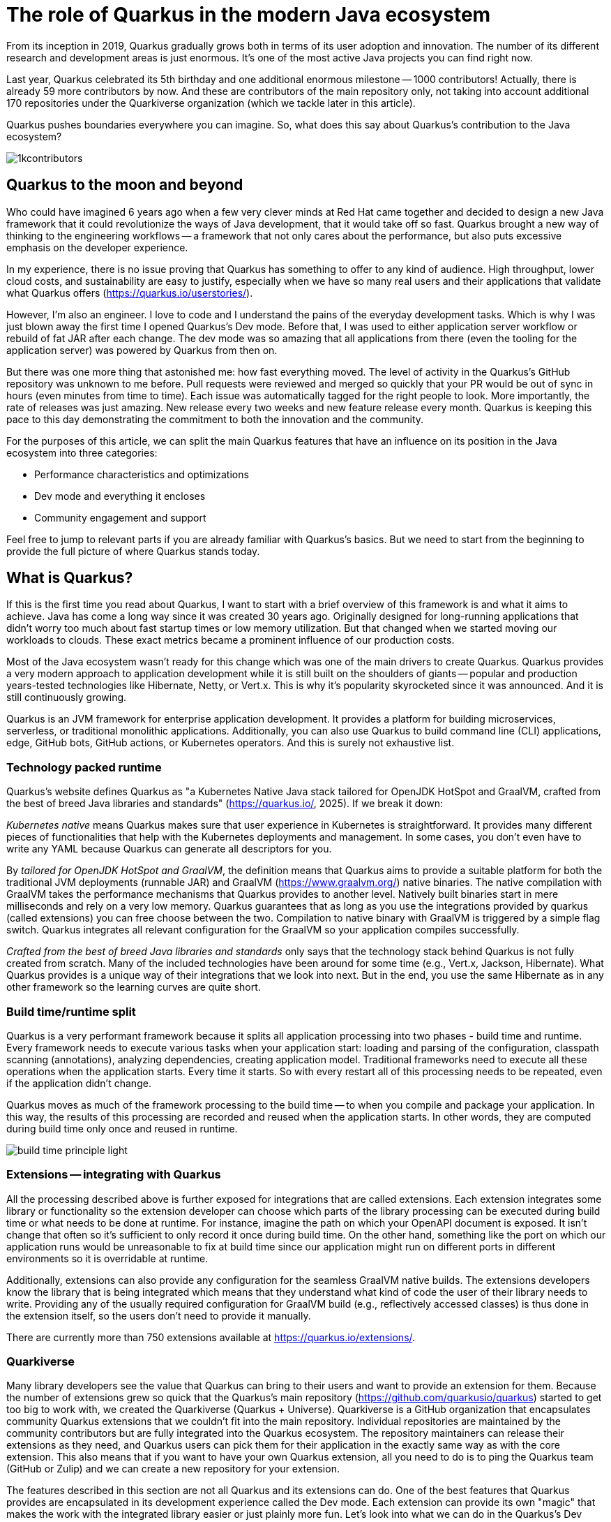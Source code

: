 = The role of Quarkus in the modern Java ecosystem

From its inception in 2019, Quarkus gradually grows both in terms of its
user adoption and innovation. The number of its different research and
development areas is just enormous. It's one of the most active Java
projects you can find right now.

Last year, Quarkus celebrated its 5th birthday and one additional enormous
milestone -- 1000 contributors! Actually, there is already 59 more
contributors by now. And these are contributors of the main repository only,
not taking into account additional 170 repositories under the Quarkiverse
organization (which we tackle later in this article).

Quarkus pushes boundaries everywhere you can imagine. So, what does this say
about Quarkus's contribution to the Java ecosystem?

image::./images/1kcontributors.jpg[]

== Quarkus to the moon and beyond

Who could have imagined 6 years ago when a few very clever minds at Red Hat
came together and decided to design a new Java framework that it could
revolutionize the ways of Java development, that it would take off so fast.
Quarkus brought a new way of thinking to the engineering workflows -- a
framework that not only cares about the performance, but also puts excessive
emphasis on the developer experience.

In my experience, there is no issue proving that Quarkus has something to
offer to any kind of audience. High throughput, lower cloud costs, and
sustainability are easy to justify, especially when we have so many real
users and their applications that validate what Quarkus offers
(https://quarkus.io/userstories/).

However, I'm also an engineer. I love to code and I understand the pains of
the everyday development tasks. Which is why I was just blown away the first
time I opened Quarkus's Dev mode. Before that, I was used to either
application server workflow or rebuild of fat JAR after each change. The dev
mode was so amazing that all applications from there (even the tooling for
the application server) was powered by Quarkus from then on.

But there was one more thing that astonished me: how fast everything moved.
The level of activity in the Quarkus's GitHub repository was unknown to me
before. Pull requests were reviewed and merged so quickly that your PR would
be out of sync in hours (even minutes from time to time). Each issue was
automatically tagged for the right people to look. More importantly, the
rate of releases was just amazing. New release every two weeks and new
feature release every month. Quarkus is keeping this pace to this day
demonstrating the commitment to both the innovation and the community.

For the purposes of this article, we can split the main Quarkus features
that have an influence on its position in the Java ecosystem into three
categories:

- Performance characteristics and optimizations
- Dev mode and everything it encloses
- Community engagement and support

Feel free to jump to relevant parts if you are already familiar with
Quarkus's basics. But we need to start from the beginning to provide the
full picture of where Quarkus stands today.

== What is Quarkus?

If this is the first time you read about Quarkus, I want to start with a
brief overview of this framework is and what it aims to achieve. Java has
come a long way since it was created 30 years ago. Originally designed for
long-running applications that didn't worry too much about fast startup
times or low memory utilization. But that changed when we started moving our
workloads to clouds. These exact metrics became a prominent influence of our
production costs.

Most of the Java ecosystem wasn't ready for this change which was one of the
main drivers to create Quarkus. Quarkus provides a very modern approach to
application development while it is still built on the shoulders of giants --
popular and production years-tested technologies like Hibernate, Netty, or
Vert.x. This is why it's popularity skyrocketed since it was announced. And
it is still continuously growing.

Quarkus is an JVM framework for enterprise application development. It
provides a platform for building microservices, serverless, or traditional
monolithic applications. Additionally, you can also use Quarkus to build
command line (CLI) applications, edge, GitHub bots, GitHub actions, or
Kubernetes operators. And this is surely not exhaustive list.

=== Technology packed runtime

Quarkus's website defines Quarkus as "a Kubernetes Native Java stack
tailored for OpenJDK HotSpot and GraalVM, crafted from the best of breed
Java libraries and standards" (https://quarkus.io/, 2025). If we break it down:

_Kubernetes native_ means Quarkus makes sure that user experience in
Kubernetes is straightforward. It provides many different pieces of
functionalities that help with the Kubernetes deployments and management. In
some cases, you don't even have to write any YAML because Quarkus can
generate all descriptors for you.

By _tailored for OpenJDK HotSpot and GraalVM_, the definition means that
Quarkus aims to provide a suitable platform for both the traditional JVM
deployments (runnable JAR) and GraalVM (https://www.graalvm.org/) native
binaries. The native compilation with GraalVM takes the performance
mechanisms that Quarkus provides to another level. Natively built binaries
start in mere milliseconds and rely on a very low memory. Quarkus guarantees
that as long as you use the integrations provided by quarkus (called
extensions) you can free choose between the two. Compilation to native
binary with GraalVM is triggered by a simple flag switch. Quarkus integrates
all relevant configuration for the GraalVM so your application compiles
successfully.

_Crafted from the best of breed Java libraries and standards_ only says that
the technology stack behind Quarkus is not fully created from scratch. Many
of the included technologies have been around for some time (e.g., Vert.x,
Jackson, Hibernate). What Quarkus provides is a unique way of their
integrations that we look into next. But in the end, you use the same
Hibernate as in any other framework so the learning curves are quite short.

=== Build time/runtime split

Quarkus is a very performant framework because it splits all application
processing into two phases - build time and runtime. Every framework needs
to execute various tasks when your application start: loading and parsing of
the configuration, classpath scanning (annotations), analyzing dependencies,
creating application model. Traditional frameworks need to execute all these
operations when the application starts. Every time it starts. So with every
restart all of this processing needs to be repeated, even if the application
didn't change.

Quarkus moves as much of the framework processing to the build time -- to
when you compile and package your application. In this way, the results of
this processing are recorded and reused when the application starts. In
other words, they are computed during build time only once and reused in
runtime.

image:images/build-time-principle-light.png[]

=== Extensions -- integrating with Quarkus

All the processing described above is further exposed for integrations that
are called extensions. Each extension integrates some library or
functionality so the extension developer can choose which parts of the
library processing can be executed during build time or what needs to be
done at runtime. For instance, imagine the path on which your OpenAPI
document is exposed. It isn't change that often so it's sufficient to only
record it once during build time. On the other hand, something like the port
on which our application runs would be unreasonable to fix at build time
since our application might run on different ports in different environments
so it is overridable at runtime.

Additionally, extensions can also provide any configuration for the seamless
GraalVM native builds. The extensions developers know the library that is
being integrated which means that they understand what kind of code the user
of their library needs to write. Providing any of the usually required
configuration for GraalVM build (e.g., reflectively accessed classes) is
thus done in the extension itself, so the users don't need to provide it
manually.

There are currently more than 750 extensions available at
https://quarkus.io/extensions/.

=== Quarkiverse

Many library developers see the value that Quarkus can bring to their users
and want to provide an extension for them. Because the number of extensions
grew so quick that the Quarkus's main repository
(https://github.com/quarkusio/quarkus) started to get too big to work with,
we created the Quarkiverse (Quarkus + Universe). Quarkiverse is a GitHub
organization that encapsulates community Quarkus extensions that we couldn't
fit into the main repository. Individual repositories are maintained by the
community contributors but are fully integrated into the Quarkus ecosystem.
The repository maintainers can release their extensions as they need, and
Quarkus users can pick them for their application in the exactly same way as
with the core extension. This also means that if you want to have your own
Quarkus extension, all you need to do is to ping the Quarkus team (GitHub or
Zulip) and we can create a new repository for your extension.

The features described in this section are not all Quarkus and its
extensions can do. One of the best features that Quarkus provides are
encapsulated in its development experience called the Dev mode. Each
extension can provide its own "magic" that makes the work with the
integrated library easier or just plainly more fun. Let's look into what we
can do in the Quarkus's Dev mode next.

== Developer-focused framework

In my opinion, whether any tech is liked or not is always first and foremost
about the technology. Ask yourself what is more important to you when you
are choosing your framework? Is it performance? Or the tooling support?
Quarkus's bet is that it is the overall development experience. And if you
think about it, so many frameworks and even some programming languages have
been created solely to improve the development experience.

=== Dev mode

While performance characteristics are surely important, they are mostly
relevant in production environments where we need to restrict utilized
resources. However, developers want a technology that helps them with the
application development. Technology that understands their needs and
provides simple way to solve their problems. And Quarkus invests heavily
into the developer experience (which pays back).

The single most important productivity tool in Quarkus is its Dev mode. Dev
mode is a continuous run of your Quarkus application in which Quarkus
embraced the concept of REPL (read-eval-print loop). By simply changing our
source code, Quarkus automatically recompiles and reruns our application,
showing the result of our work in mere milliseconds. But it doesn't stop
there.

The Dev mode can start with for instance Quarkus CLI
(https://quarkus.io/guides/cli-tooling) like this:

[source,bash]
----
$ quarkus dev
...

Listening for transport dt_socket at address: 5005
__  ____  __  _____   ___  __ ____  ______
 --/ __ \/ / / / _ | / _ \/ //_/ / / / __/
 -/ /_/ / /_/ / __ |/ , _/ ,< / /_/ /\ \
--\___\_\____/_/ |_/_/|_/_/|_|\____/___/
2025-02-28 14:33:50,534 INFO  [io.quarkus] (Quarkus Main Thread) quarkus-app 1.0.0-SNAPSHOT on JVM (powered by Quarkus 3.19.1) started in 1.356s. Listening on: http://localhost:8080

2025-02-28 14:33:50,538 INFO  [io.quarkus] (Quarkus Main Thread) Profile dev activated. Live Coding activated.
2025-02-28 14:33:50,538 INFO  [io.quarkus] (Quarkus Main Thread) Installed features: [cdi, rest, smallrye-context-propagation, vertx]

--
Tests paused
Press [e] to edit command line args (currently ''), [r] to resume testing, [o] Toggle test output, [:] for the terminal, [h] for more options>
----

Notice that it automatically opens a debug port for you to connect if you
need. But you will find that using the Dev mode's feature can substitute
using the debugger most of the time. This command starts an interactive
terminal which commands are listed at the bottom of the screen. Try pressing
`h` while the Dev mode's terminal is in focus:

[source,bash]
----
The following commands are available:

== Continuous Testing

[r] - Resume testing
[o] - Toggle test output (disabled)

== Exceptions

[x] - Open last exception (or project) in IDE (none)

== HTTP

[w] - Open the application in a browser
[d] - Open the Dev UI in a browser

== System

[s] - Force restart
[e] - Edits the command line parameters and restarts ()
[i] - Toggle instrumentation based reload (disabled)
[l] - Toggle live reload (enabled)
[j] - Toggle log levels (INFO)
[h] - Show this help
[:] - Enter terminal mode
[q] - Quit the application
----

As you can see, there is a lot of provided functionality out of the box. For
instance, the instrumentation based reload (`i`) changes the quarkus reload
in way that if you only change the bodies of methods, Quarkus only
dynamically replaces the bytecode in your running JVM without the need to
restart the application:

[source,bash]
----
2025-02-28 14:40:43,865 INFO  [io.qua.dep.dev.RuntimeUpdatesProcessor] (vert.x-worker-thread-1) Application restart not required, replacing classes via instrumentation
2025-02-28 14:40:43,879 INFO  [io.qua.dep.dev.RuntimeUpdatesProcessor] (vert.x-worker-thread-1) Live reload performed via instrumentation, no restart needed, total time: 0.046s
----

Of course, if you do something that cannot be handled by the bytecode
replacement, the restart still takes place. Take some time to experiment
with these options, it will surely pay out.

Quarkus's Dev mode encompasses many other functionalities that we utilize in
our everyday tasks. These features include continuous testing, Dev UI, or
Dev Services make development such an enthusiastic experience, that it's not
surprising people like to use Quarkus. Let's now go over these feature and
explain what they are about.

=== Continuous testing

If you press `r` in your Dev mode terminal, Quarkus starts the continuous
testing which is basically run of your unit tests automatically, in the
background, when the Dev mode reloads with your changes. At the bottom of the screen, you can see:

[source,bash]
----
--
All 1 test is passing (0 skipped), 1 test was run in 261ms. Tests completed at 14:46:02 due to changes to GreetingResource.class.
----

And if you change your application (so it will break the test):

[source,bash]
----
2025-02-28 14:50:09,554 ERROR [io.qua.test] (Test runner thread) Test GreetingResourceTest#testHelloEndpoint() failed
: java.lang.AssertionError: 1 expectation failed.
Response body doesn't match expectation.
Expected: is "Hello from Quarkus REST"
  Actual: Hello from Quarkus article

...

1 test failed (0 passing, 0 skipped), 1 test was run in 234ms. Tests completed at 14:50:09 due to changes to GreetingResource.class.
----

Notice that the Dev mode detects the save of the file in this case and the
test is automatically rerun in the background. This is an extremely powerful
tool since you can see the effects of your changes directly while you're
typing them. I usually have my IDE on one screen and the Dev mode running on
the next to it. I type my changes in the IDE and only pay attention to the
green color changes to red in the Dev mode terminal from time to time to
notify me that my changes are breaking some tests. This is also a great tool
to "force" you to do more TDD :).

If you think that Quarkus always reruns your full testsuite, you don't need
to worry about it. Quarkus tries to deduct which classes are you changing
and only runs the tests which are relevant to your changes.

=== Dev UI

Dev UI aims to provide a graphical interface to your Dev mode. Generally, it
has the same features as the terminal. However, some people prefer to click
and some prefer to type so the individual choice is yours.

You can open Dev UI on the http://localhost:8080/q/dev-ui (or different port
if you change it) or by pressing `d` in the Dev mode terminal:

image::images/devui.png[]

The Dev UI landing page called "Extensions" provides an overview of the
extensions installed in the current application. Each extension gets a card
that it can enhance with various functionality (e.g., list CDI beans, view
OpenAPI document, or GraphiQL). Each extension can freely include whatever
it needs.

Second tab takes you to "Configuration" that lists all available
configuration options in the current application. It changes if you add or
remove extensions. The lock symbol at the beginning of the line means that
the configuration property is fixed at build time (this doesn't matter in
Dev mode, but it will when you would compile the application).

We can't go over everything here, but you can also find tabs for the
continuous testing or Dev Services that we cover next. Again, take some time
to look around.

One more very interesting thing is the "Dependencies" tab that provides an
interactive view of our application dependencies:

image:images/devui-dependencies.png[]

With the filtering mechanism at the top of the page it can be really easy to
find where a particular dependency comes from, and it's way more
entertaining that manual parsing of the dependency tree!

=== Dev Services

Dev Services represent an abstraction of remote dependent services whether
it is a database (Postgres, MongoDB), messaging provider (Kafka, RabbitMQ),
or security (Keycloak). The Dev services are automatically started by the
Quarkus's Dev and test modes. So, you don't have to mix the provider
instances for development and test which is extremely useful in the
combination with continuous testing. It essentially boils down to starting a
particular OCI (Docker or Podman) container for the particular provider
(utilizing Testcontainers), but it doesn't have to. Some Dev services (e.g.,
Derby or H2) start in-process. You can find the list of all extensions that
support Dev services at https://quarkus.io/guides/dev-services.

You can disable most of the Dev services with configuration. Either with the
explicit disabling property (e.g., `quarkus.keycloak.devservices.enabled`)
or with an implicit definition of the uniquely-defining instance of the
provider. For instance, if you define the connection URL to a database
(`quarkus.datasource.jdbc.url`), Quarkus will use your configured database
and won't start a new container.

If your Dev mode starts a Dev Services that can be utilized by multiple
Quarkus instances (e.g., Keycloak, Kafka, RabbitMQ), the Dev Services is by
default shared among all application that need it. Of course, that also
means that you need to track which Dev mode "owns" particular Dev Service
because if you close it, all other Dev modes will most likely break :). But
that's a small price to pay. Quarkus understands that you want to use a
technology (because you added an extension for it) so it will make sure that
your experience is as seamless as possible. You don't need to figure out how
to run everything on your machine. If you simply have Docker (or Podman)
installed, Quarkus takes care of everything for you.

=== The power of Quarkus's Dev mode

To give you an idea of typical development workflow, I want to describe the
car rental application we develop in our latest Quarkus book called "Quarkus
in Action" which was released in January 2025 (there is a link to a free
e-book at the end of the article). The car rental application consists of
five Quarkus services that communicate together via various protocols and
messaging technologies including Apache Kafka, RabbitMQ, GraphQL, gRPC, and
REST:

image::images/car-rental.png[]

In the architecture diagram, the Quarkus services represent user developed
services and are marked with the Quarkus logo. The Inventory CLI is an
example command line application that manages the cars fleet. You can find
the code at https://github.com/xstefank/quarkus-in-action. If we start the
remaining business services in Dev mode (they all run on different ports),
all remaining services start automatically as Dev Services (disclaimer, in
the book we use older Quarkus version that doesn't have the LGTM Dev service
- https://quarkus.io/guides/observability-devservices-lgtm). Together 10
containers that start automatically, just because we run all Quarkus
applications in Dev modes. We as users don't need to supply any
configuration for these services manually, but of course it's possible to
override the default if there is a need.

== Community engagement

Quarkus quickly became one of the most popular JVM projects on GitHub. With
its now over 1000 contributors, it has already more than 50 000 commits. And
we are only talking about the main `quarkusio/quarkus` repository, not
including any of the 170 Quarkiverse repositories which would add even more
activity. As you can see in the following image, the commits frequency is
steady throughout the years:

image:images/quarkus-code.png[]

And similarly, the release frequency follows the same line. Quarkus releases
a new feature (minor) release every month with a few bug fix (micro)
releases in between.

[source,bash]
----
$ git for-each-ref --sort=-creatordate \
  --format '%(refname) %(creatordate)' --count=10 refs/tags
refs/tags/3.15.3.1 Thu Feb 27 09:50:51 2025 +0000
refs/tags/3.8.6.1 Thu Feb 27 09:49:23 2025 +0000
refs/tags/3.19.1 Wed Feb 26 10:26:24 2025 +0000
refs/tags/3.18.4 Wed Feb 19 10:50:51 2025 +0000
refs/tags/3.19.0 Wed Feb 19 10:49:52 2025 +0000
refs/tags/3.19.0.CR1 Wed Feb 12 09:57:58 2025 +0000
refs/tags/3.18.3 Wed Feb 12 09:53:22 2025 +0000
refs/tags/3.18.2 Wed Feb 5 09:39:17 2025 +0000
refs/tags/3.18.1 Wed Jan 29 10:12:07 2025 +0000
refs/tags/3.18.0 Wed Jan 22 16:15:06 2025 +0000
----

With such a frequent release cycle, you might think it could be hard to keep
up with upgrades, this is why Quarkus provides two ways in which you can
consume releases: latest/greatest and Long Term Support (LTS) releases. both
have their relevant user bases depending on preference and project use
cases.

Users can easily upgrade their Quarkus applications with the build-in
mechanism called Quarkus update. You can simply run one of the following
commands to update your Quarkus project to the latest available version:

[source,bash]
----
# CLI
quarkus update
----

If you want to stick to a paritcular stream (e.g., LTS), you can add the
`-Dstream` flag:

[source,bash]
----
# CLI
quarkus update -Dstream=3.15
----

For instance, if your Quarkus project is on 3.15.1, `quarkus update` will
bump it to 3.19.1 (latest release as of the time of this writing), and
`quarkus update -Dstream=3.15` will bump it to `3.15.3.1` (latest 3.15.x LTS
release).

=== Quarkus LTS

Since not all users want to move as fast as Quarkus offers, Quarkus
introduced the concept of long term releases (LTS) which are streams that
Quarkus community keeps supported for longer periods (usually one year). You
can check which releases are LTS together with the proposed release dates at
here https://github.com/quarkusio/quarkus/wiki/Release-Planning. LTS release
are carefully monitored and only the selected fixes are being backported
from the main release branch. So if you prefer stability to features,
Quarkus LTS is a perfect fit.

A new LTS version is released every 6 months and there are two micro/bug-fix
releases in between every 2 months. For more information, check
https://quarkus.io/blog/lts-cadence[this blog post].

Quarkus LTS is also supported as an enterprise subscription from Red Hat in
a Red Hat build of Quarkus product.

=== Contributing to Quarkus

The real value of this community is in its approach to
contributions. With such a frequency of changes, it's very valuable that
every PR gets reviewed within ours. You don't need to wait for days to get
things done. And if you have any issues, you just need to ask. Quarkus
engineers are very willing to help you, no matter the problem you are
facing.

Each contribution matters. It's not only about the code. For instance, if
you want to write just the tests or the documentation (it's called guides in
Quarkus) to ease yourself to contributing to Quarkus, that awesome!!! It's
also fantastic way to get to know the framework internals in the
fastest possible way.

